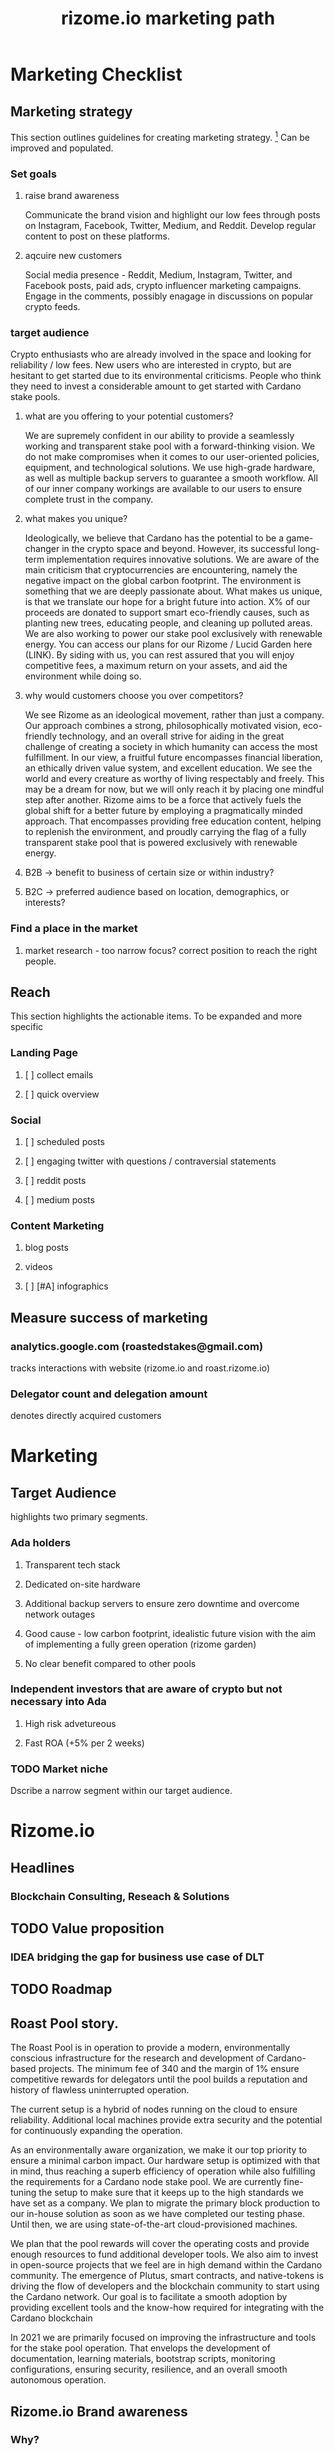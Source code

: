 #+TITLE: rizome.io marketing path
* Marketing Checklist
** Marketing strategy
This section outlines guidelines for creating marketing strategy. [fn:1]
Can be improved and populated.
*** Set goals
**** raise brand awareness

Communicate the brand vision and highlight our low fees through posts on Instagram, Facebook, Twitter, Medium, and Reddit. Develop regular content to post on these platforms. 

**** aqcuire new customers

Social media presence - Reddit, Medium, Instagram, Twitter, and Facebook posts, paid ads, crypto influencer marketing campaigns. Engage in the comments, possibly enagage in discussions on popular crypto feeds. 


*** target audience

Crypto enthusiasts who are already involved in the space and looking for reliability / low fees. New users who are interested in crypto, but are hesitant to get started due to its environmental criticisms. People who think they need to invest a considerable amount to get started with Cardano stake pools. 

**** what are you offering to your potential customers?

We are supremely confident in our ability to provide a seamlessly working and transparent stake pool with a forward-thinking vision. We do not make compromises when it comes to our user-oriented policies, equipment, and technological solutions. We use high-grade hardware, as well as multiple backup servers to guarantee a smooth workflow. All of our inner company workings are available to our users to ensure complete trust in the company. 

**** what makes you unique?

Ideologically, we believe that Cardano has the potential to be a game-changer in the crypto space and beyond. However, its successful long-term implementation requires innovative solutions. We are aware of the main criticism that cryptocurrencies are encountering, namely the negative impact on the global carbon footprint. The environment is something that we are deeply passionate about. What makes us unique, is that we translate our hope for a bright future into action. X% of our proceeds are donated to support smart eco-friendly causes, such as planting new trees, educating people, and cleaning up polluted areas. We are also working to power our stake pool exclusively with renewable energy. You can access our plans for our Rizome / Lucid Garden here (LINK). By siding with us, you can rest assured that you will enjoy competitive fees, a maximum return on your assets, and aid the environment while doing so. 

**** why would customers choose you over competitors?

We see Rizome as an ideological movement, rather than just a company. Our approach combines a strong, philosophically motivated vision, eco-friendly technology, and an overall strive for aiding in the great challenge of creating a society in which humanity can access the most fulfillment. In our view, a fruitful future encompasses financial liberation, an ethically driven value system, and excellent education. We see the world and every creature as worthy of living respectably and freely. This may be a dream for now, but we will only reach it by placing one mindful step after another. Rizome aims to be a force that actively fuels the global shift for a better future by employing a pragmatically minded approach. That encompasses providing free education content, helping to replenish the environment, and proudly carrying the flag of a fully transparent stake pool that is powered exclusively with renewable energy. 


**** B2B -> benefit to business  of certain size or within industry?
**** B2C -> preferred audience based on location, demographics, or interests?
*** Find a place in the market
**** market research - too narrow focus? correct position to reach the right people.
** Reach
This section highlights the actionable items.
To be expanded and more specific
*** Landing Page
**** [ ] collect emails
**** [ ] quick overview
*** Social
**** [ ] scheduled posts
**** [ ] engaging twitter with questions / contraversial statements
**** [ ] reddit posts
**** [ ] medium posts
*** Content Marketing
**** blog posts
**** videos
**** [ ] [#A] infographics
** Measure success of marketing
*** analytics.google.com (roastedstakes@gmail.com)
tracks interactions with website (rizome.io and roast.rizome.io)
*** Delegator count and delegation amount
denotes directly acquired customers
* Marketing
** Target Audience
highlights two primary segments.
*** Ada holders
**** Transparent tech stack
**** Dedicated on-site hardware
**** Additional backup servers to ensure zero downtime and overcome network outages
**** Good cause - low carbon footprint, idealistic future vision with the aim of implementing a fully green operation (rizome garden)
**** No clear benefit compared to other pools
*** Independent investors that are aware of crypto but not necessary into Ada
**** High risk advetureous
**** Fast ROA (+5% per 2 weeks)
*** TODO Market niche
Dscribe a narrow segment within our target audience.

* Rizome.io
** Headlines
*** Blockchain Consulting, Reseach & Solutions
** TODO Value proposition
*** IDEA bridging the gap for business use case of DLT
** TODO Roadmap
** Roast Pool story.
The Roast Pool is in operation to provide a modern, environmentally conscious infrastructure for the research and development of Cardano-based projects. The minimum fee of 340 and the margin of 1%  ensure competitive rewards for delegators until the pool builds a reputation and history of flawless uninterrupted operation.

The current setup is a hybrid of nodes running on the cloud to ensure reliability. Additional local machines provide extra security and the potential for continuously expanding the operation.

As an environmentally aware organization, we make it our top priority to ensure a minimal carbon impact. Our hardware setup is optimized with that in mind, thus reaching a superb efficiency of operation while also fulfilling the requirements for a Cardano node stake pool.
We are currently fine-tuning the setup to make sure that it keeps up to the high standards we have set as a company. We plan to migrate the primary block production to our in-house solution as soon as we have completed our testing phase. Until then, we are using state-of-the-art cloud-provisioned machines.

We plan that the pool rewards will cover the operating costs and provide enough resources to fund additional developer tools. We also aim to invest in open-source projects that we feel are in high demand within the Cardano community. The emergence of Plutus, smart contracts, and native-tokens is driving the flow of developers and the blockchain community to start using the Cardano network. Our goal is to facilitate a smooth adoption by providing excellent tools and the know-how required for integrating with the Cardano blockchain

In 2021 we are primarily focused on improving the infrastructure and tools for the stake pool operation. That envelops the development of documentation, learning materials, bootstrap scripts, monitoring configurations, ensuring security, resilience, and an overall smooth autonomous operation.

** Rizome.io Brand awareness
*** Why?
Purpose, cause, and belief. Why does the company exist?
We believe that a strong theoretical foundation and forward-thinking planning skills are the bedrock for a sustainable and reliable system. That is why we decided to support the Cardano project - it follows formal specifications, peer-reviewed protocols, and a scientific methodology in its development. [fn:2]

Years of successful work, deep research, and timely updates behind the Cardano technology have proven a meticulous commitment to high values. It established a powerful direction for creating a secure foundation for decentralized value management that is set to open up the doors for paradigm-shifting technologies and interactions powered by blockchain.
*** How?
Rizome.io aligns with the technological stack of the Haskell Foundation that utilizes the practices and tools from the Cardano core codebase. We embrace and apply these to our infrastructure and tech solutions.

With over a decade of experience gained in software development and years actively involved in the blockchain space, we have proudly earned the expertise necessary for building and maintaining infrastructures for large-scale systems. Rizome.io represents the fruition of hard work and scrupulous study that lead us to our core values. We especially highlight the importance of reproducible builds and flexible testability. After a long journey of dedication, we are excited to provide our users with an exceptional user experience that breathes life into paradigm-shifting ideas.

*** What?
Roast.rizome.io is a stake pool running on a dedicated Ryzen 7 4800H machine with additional backup servers in multiple locations. We are proud to guarantee high availability and resilience against power and connection outages. Our competitive fees ensure a high return of assets for our users.

* Footnotes
[fn:2] https://why.cardano.org/en/science-and-engineering/the-art-of-iteration/

[fn:1] https://mailchimp.com/resources/startup-marketing-strategy/
